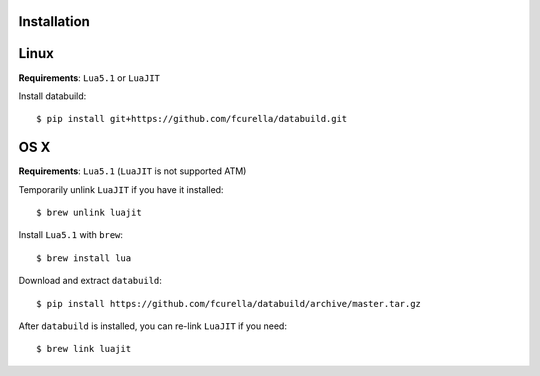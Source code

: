 Installation
------------

Linux
-----

**Requirements**: ``Lua5.1`` or ``LuaJIT``

Install databuild::

  $ pip install git+https://github.com/fcurella/databuild.git

OS X
----

**Requirements**: ``Lua5.1`` (``LuaJIT`` is not supported ATM)

Temporarily unlink ``LuaJIT`` if you have it installed::

  $ brew unlink luajit

Install ``Lua5.1`` with ``brew``::

  $ brew install lua

Download and extract ``databuild``::

  $ pip install https://github.com/fcurella/databuild/archive/master.tar.gz

After ``databuild`` is installed, you can re-link ``LuaJIT`` if you need::

  $ brew link luajit
